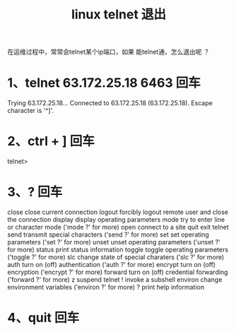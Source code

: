 #+TITLE: linux telnet 退出

在运维过程中，常常会telnet某个ip端口，如果 能telnet通，怎么退出呢 ？


* 1、telnet 63.172.25.18 6463 回车

Trying 63.172.25.18...
Connected to 63.172.25.18 (63.172.25.18).
Escape character is '^]'.

* 2、ctrl + ] 回车

telnet>

* 3、? 回车

close           close current connection
logout          forcibly logout remote user and close the connection
display         display operating parameters
mode            try to enter line or character mode ('mode ?' for more)
open            connect to a site
quit            exit telnet
send            transmit special characters ('send ?' for more)
set             set operating parameters ('set ?' for more)
unset           unset operating parameters ('unset ?' for more)
status          print status information
toggle          toggle operating parameters ('toggle ?' for more)
slc             change state of special charaters ('slc ?' for more)
auth            turn on (off) authentication ('auth ?' for more)
encrypt         turn on (off) encryption ('encrypt ?' for more)
forward         turn on (off) credential forwarding ('forward ?' for more)
z               suspend telnet
!               invoke a subshell
environ         change environment variables ('environ ?' for more)
?               print help information

* 4、quit 回车

